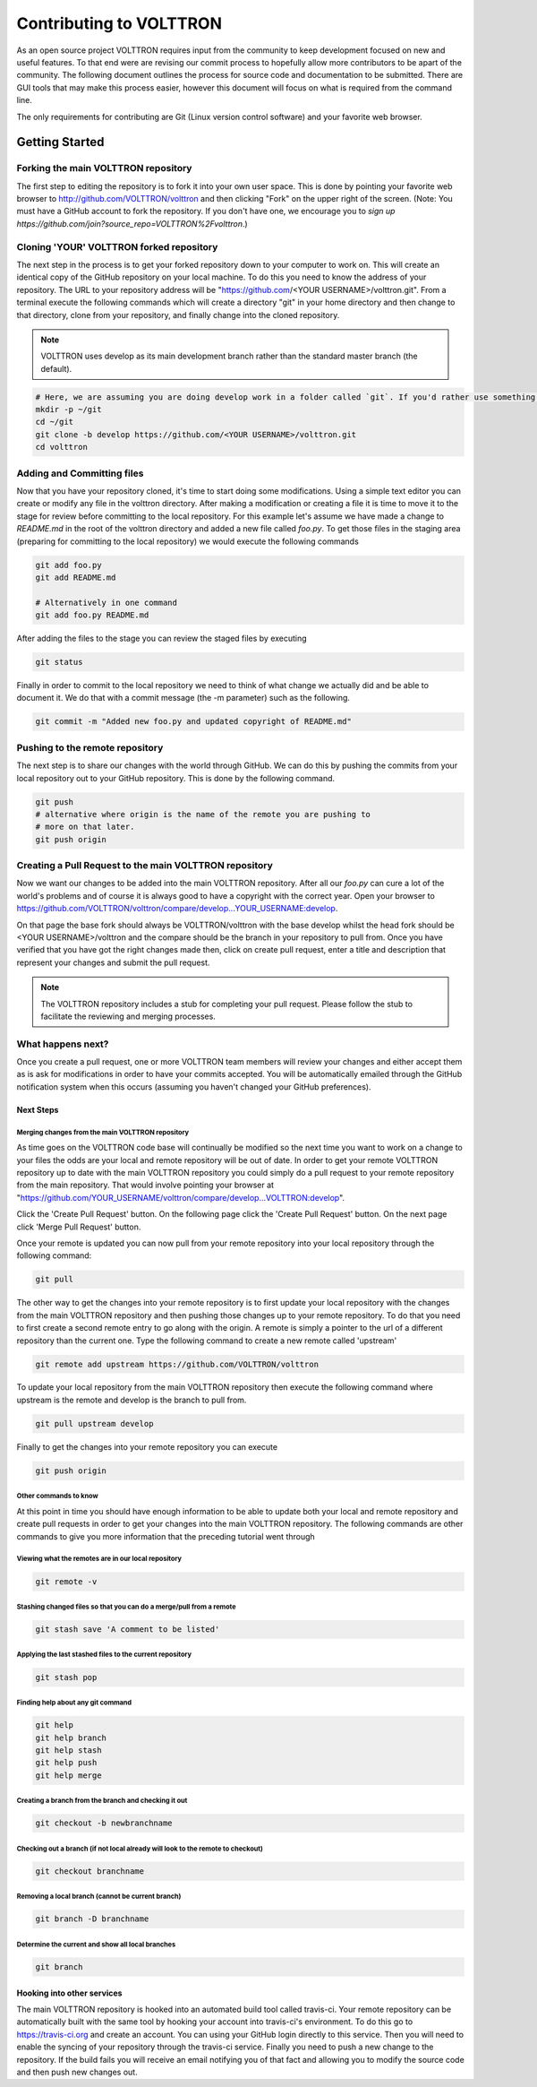 .. _Contributing:

========================
Contributing to VOLTTRON
========================

As an open source project VOLTTRON requires input from the community to keep development focused on new and useful
features.  To that end were are revising our commit process to hopefully allow more contributors to be apart of the
community.  The following document outlines the process for source code and documentation to be submitted.
There are GUI tools that may make this process easier, however this document will focus on what is required from the
command line.

The only requirements for contributing are Git (Linux version control software) and your favorite web browser.

Getting Started
***************

Forking the main VOLTTRON repository
====================================

The first step to editing the repository is to fork it into your own user space.  This is done by pointing
your favorite web browser to http://github.com/VOLTTRON/volttron and then clicking "Fork" on the upper right of the
screen.  (Note: You must have a GitHub account to fork the repository. If you don't have one, we encourage you to
`sign up https://github.com/join?source_repo=VOLTTRON%2Fvolttron`.)

Cloning 'YOUR' VOLTTRON forked repository
=========================================

The next step in the process is to get your forked repository down to your computer to work on.
This will create an identical copy of the GitHub repository on your local machine.  To do this you need to know the
address of your repository.  The URL to your repository address will be
"https://github.com/<YOUR USERNAME>/volttron.git".  From a terminal execute the following commands which will create a
directory "git" in your home directory and then change to that directory, clone from your repository, and finally change
into the cloned repository.

.. note::

  VOLTTRON uses develop as its main development branch rather than the standard master branch (the default).

.. code-block:: bash

    # Here, we are assuming you are doing develop work in a folder called `git`. If you'd rather use something else, that's OK.
    mkdir -p ~/git
    cd ~/git
    git clone -b develop https://github.com/<YOUR USERNAME>/volttron.git
    cd volttron

Adding and Committing files
===========================

Now that you have your repository cloned, it's time to start doing some modifications.  Using a simple text editor
you can create or modify any file in the volttron directory.  After making a modification or creating a file
it is time to move it to the stage for review before committing to the local repository.  For this example let's assume
we have made a change to `README.md` in the root of the volttron directory and added a new file called `foo.py`.  To get
those files in the staging area (preparing for committing to the local repository) we would execute the following commands

.. code-block:: bash

    git add foo.py
    git add README.md

    # Alternatively in one command
    git add foo.py README.md

After adding the files to the stage you can review the staged files by executing

.. code-block:: bash

    git status

Finally in order to commit to the local repository we need to think of what change we actually did and be able to
document it.  We do that with a commit message (the -m parameter) such as the following.

.. code-block:: bash

    git commit -m "Added new foo.py and updated copyright of README.md"

Pushing to the remote repository
================================

The next step is to share our changes with the world through GitHub.  We can do this by pushing the commits
from your local repository out to your GitHub repository.  This is done by the following command.

.. code-block:: bash

    git push
    # alternative where origin is the name of the remote you are pushing to
    # more on that later.
    git push origin

Creating a Pull Request to the main VOLTTRON repository
=======================================================

Now we want our changes to be added into the main VOLTTRON repository.  After all our `foo.py` can cure a lot of the
world's problems and of course it is always good to have a copyright with the correct year.  Open your browser
to https://github.com/VOLTTRON/volttron/compare/develop...YOUR_USERNAME:develop.

On that page the base fork should always be VOLTTRON/volttron with the base develop whilst the head fork should
be <YOUR USERNAME>/volttron and the compare should be the branch in your repository to pull from.  Once you have
verified that you have got the right changes made then, click on create pull request, enter a title and description that
represent your changes and submit the pull request.

.. note::

    The VOLTTRON repository includes a stub for completing your pull request. Please follow the stub to facilitate the
    reviewing and merging processes.

What happens next?
==================

Once you create a pull request, one or more VOLTTRON team members will review your changes and either accept them as is
ask for modifications in order to have your commits accepted.  You will be automatically emailed through the GitHub
notification system when this occurs (assuming you haven't changed your GitHub preferences).

Next Steps
----------

Merging changes from the main VOLTTRON repository
^^^^^^^^^^^^^^^^^^^^^^^^^^^^^^^^^^^^^^^^^^^^^^^^^

As time goes on the VOLTTRON code base will continually be modified so the next time you want to work on a change to
your files the odds are your local and remote repository will be out of date.  In order to get your remote VOLTTRON
repository up to date with the main VOLTTRON repository you could simply do a pull request to your remote repository
from the main repository.  That would involve pointing your browser at
"https://github.com/YOUR_USERNAME/volttron/compare/develop...VOLTTRON:develop".

Click the 'Create Pull Request' button.  On the following page click the
'Create Pull Request' button.  On the next page click 'Merge Pull Request' button.

Once your remote is updated you can now pull from your remote repository into your local repository through the
following command:

.. code-block:: bash

    git pull

The other way to get the changes into your remote repository is to first update your local repository with the
changes from the main VOLTTRON repository and then pushing those changes up to your remote repository.  To do that you
need to first create a second remote entry to go along with the origin.  A remote is simply a pointer to the url of a
different repository than the current one.  Type the following command to create a new remote called 'upstream'

.. code-block:: bash

    git remote add upstream https://github.com/VOLTTRON/volttron

To update your local repository from the main VOLTTRON repository then execute the following command where upstream is
the remote and develop is the branch to pull from.

.. code-block:: bash

    git pull upstream develop

Finally to get the changes into your remote repository you can execute

.. code-block:: bash

    git push origin


Other commands to know
^^^^^^^^^^^^^^^^^^^^^^

At this point in time you should have enough information to be able to update both your local and remote repository
and create pull requests in order to get your changes into the main VOLTTRON repository.  The following commands are
other commands to give you more information that the preceding tutorial went through

Viewing what the remotes are in our local repository
^^^^^^^^^^^^^^^^^^^^^^^^^^^^^^^^^^^^^^^^^^^^^^^^^^^^

.. code-block:: bash

    git remote -v

Stashing changed files so that you can do a merge/pull from a remote
^^^^^^^^^^^^^^^^^^^^^^^^^^^^^^^^^^^^^^^^^^^^^^^^^^^^^^^^^^^^^^^^^^^^

.. code-block:: bash

    git stash save 'A comment to be listed'

Applying the last stashed files to the current repository
^^^^^^^^^^^^^^^^^^^^^^^^^^^^^^^^^^^^^^^^^^^^^^^^^^^^^^^^^

.. code-block:: bash

    git stash pop

Finding help about any git command
^^^^^^^^^^^^^^^^^^^^^^^^^^^^^^^^^^

.. code-block:: bash

    git help
    git help branch
    git help stash
    git help push
    git help merge

Creating a branch from the branch and checking it out
^^^^^^^^^^^^^^^^^^^^^^^^^^^^^^^^^^^^^^^^^^^^^^^^^^^^^

.. code-block:: bash

    git checkout -b newbranchname

Checking out a branch (if not local already will look to the remote to checkout)
^^^^^^^^^^^^^^^^^^^^^^^^^^^^^^^^^^^^^^^^^^^^^^^^^^^^^^^^^^^^^^^^^^^^^^^^^^^^^^^^

.. code-block:: bash

    git checkout branchname

Removing a local branch (cannot be current branch)
^^^^^^^^^^^^^^^^^^^^^^^^^^^^^^^^^^^^^^^^^^^^^^^^^^

.. code-block:: bash

    git branch -D branchname

Determine the current and show all local branches
^^^^^^^^^^^^^^^^^^^^^^^^^^^^^^^^^^^^^^^^^^^^^^^^^

.. code-block:: bash

    git branch

Hooking into other services
---------------------------

The main VOLTTRON repository is hooked into an automated build tool called travis-ci.  Your remote repository can be
automatically built with the same tool by hooking your account into travis-ci's environment. To do this go to
https://travis-ci.org and create an account.  You can using your GitHub login directly to this service.  Then you will
need to enable the syncing of your repository through the travis-ci service.  Finally you need to push a new change to
the repository.  If the build fails you will receive an email notifying you of that fact and allowing you to modify the
source code and then push new changes out.
